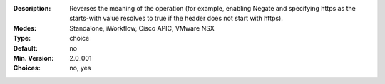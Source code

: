 :Description: Reverses the meaning of the operation (for example, enabling Negate and specifying https as the starts-with value resolves to true if the header does not start with https).
:Modes: Standalone, iWorkflow, Cisco APIC, VMware NSX
:Type: choice
:Default: no
:Min. Version: 2.0_001
:Choices: no, yes
